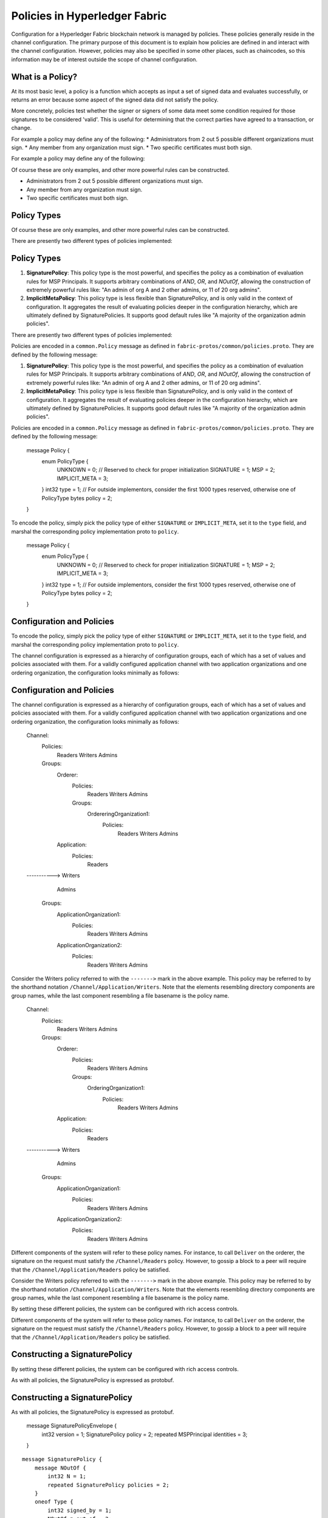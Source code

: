 Policies in Hyperledger Fabric
==============================

Configuration for a Hyperledger Fabric blockchain network is managed by
policies. These policies generally reside in the channel configuration.
The primary purpose of this document is to explain how policies are
defined in and interact with the channel configuration. However,
policies may also be specified in some other places, such as chaincodes,
so this information may be of interest outside the scope of channel
configuration.

What is a Policy?
-----------------

At its most basic level, a policy is a function which accepts as input a
set of signed data and evaluates successfully, or returns an error
because some aspect of the signed data did not satisfy the policy.

More concretely, policies test whether the signer or signers of some
data meet some condition required for those signatures to be considered
'valid'. This is useful for determining that the correct parties have
agreed to a transaction, or change.

For example a policy may define any of the following: \* Administrators
from 2 out 5 possible different organizations must sign. \* Any member
from any organization must sign. \* Two specific certificates must both
sign.

For example a policy may define any of the following:

Of course these are only examples, and other more powerful rules can be
constructed.

* Administrators from 2 out 5 possible different organizations must sign.
* Any member from any organization must sign.
* Two specific certificates must both sign.

Policy Types
------------

Of course these are only examples, and other more powerful rules can be
constructed.

There are presently two different types of policies implemented:

Policy Types
------------

1. **SignaturePolicy**: This policy type is the most powerful, and
   specifies the policy as a combination of evaluation rules for MSP
   Principals. It supports arbitrary combinations of *AND*, *OR*, and
   *NOutOf*, allowing the construction of extremely powerful rules like:
   "An admin of org A and 2 other admins, or 11 of 20 org admins".
2. **ImplicitMetaPolicy**: This policy type is less flexible than
   SignaturePolicy, and is only valid in the context of configuration.
   It aggregates the result of evaluating policies deeper in the
   configuration hierarchy, which are ultimately defined by
   SignaturePolicies. It supports good default rules like "A majority of
   the organization admin policies".

There are presently two different types of policies implemented:

Policies are encoded in a ``common.Policy`` message as defined in
``fabric-protos/common/policies.proto``. They are defined by the
following message:

1. **SignaturePolicy**: This policy type is the most powerful, and
   specifies the policy as a combination of evaluation rules for MSP
   Principals. It supports arbitrary combinations of *AND*, *OR*, and
   *NOutOf*, allowing the construction of extremely powerful rules like:
   "An admin of org A and 2 other admins, or 11 of 20 org admins".
2. **ImplicitMetaPolicy**: This policy type is less flexible than
   SignaturePolicy, and is only valid in the context of configuration.
   It aggregates the result of evaluating policies deeper in the
   configuration hierarchy, which are ultimately defined by
   SignaturePolicies. It supports good default rules like "A majority of
   the organization admin policies".

::

Policies are encoded in a ``common.Policy`` message as defined in
``fabric-protos/common/policies.proto``. They are defined by the
following message:

    message Policy {
        enum PolicyType {
            UNKNOWN = 0; // Reserved to check for proper initialization
            SIGNATURE = 1;
            MSP = 2;
            IMPLICIT_META = 3;
        }
        int32 type = 1; // For outside implementors, consider the first 1000 types reserved, otherwise one of PolicyType
        bytes policy = 2;
    }

::

To encode the policy, simply pick the policy type of either
``SIGNATURE`` or ``IMPLICIT_META``, set it to the ``type`` field, and
marshal the corresponding policy implementation proto to ``policy``.

    message Policy {
        enum PolicyType {
            UNKNOWN = 0; // Reserved to check for proper initialization
            SIGNATURE = 1;
            MSP = 2;
            IMPLICIT_META = 3;
        }
        int32 type = 1; // For outside implementors, consider the first 1000 types reserved, otherwise one of PolicyType
        bytes policy = 2;
    }

Configuration and Policies
--------------------------

To encode the policy, simply pick the policy type of either
``SIGNATURE`` or ``IMPLICIT_META``, set it to the ``type`` field, and
marshal the corresponding policy implementation proto to ``policy``.

The channel configuration is expressed as a hierarchy of configuration
groups, each of which has a set of values and policies associated with
them. For a validly configured application channel with two application
organizations and one ordering organization, the configuration looks
minimally as follows:

Configuration and Policies
--------------------------

::

The channel configuration is expressed as a hierarchy of configuration
groups, each of which has a set of values and policies associated with
them. For a validly configured application channel with two application
organizations and one ordering organization, the configuration looks
minimally as follows:

    Channel:
        Policies:
            Readers
            Writers
            Admins
        Groups:
            Orderer:
                Policies:
                    Readers
                    Writers
                    Admins
                Groups:
                    OrdereringOrganization1:
                        Policies:
                            Readers
                            Writers
                            Admins
            Application:
                Policies:
                    Readers
    ----------->    Writers
                    Admins
                Groups:
                    ApplicationOrganization1:
                        Policies:
                            Readers
                            Writers
                            Admins
                    ApplicationOrganization2:
                        Policies:
                            Readers
                            Writers
                            Admins

::

Consider the Writers policy referred to with the ``------->`` mark in
the above example. This policy may be referred to by the shorthand
notation ``/Channel/Application/Writers``. Note that the elements
resembling directory components are group names, while the last
component resembling a file basename is the policy name.

    Channel:
        Policies:
            Readers
            Writers
            Admins
        Groups:
            Orderer:
                Policies:
                    Readers
                    Writers
                    Admins
                Groups:
                    OrderingOrganization1:
                        Policies:
                            Readers
                            Writers
                            Admins
            Application:
                Policies:
                    Readers
    ----------->    Writers
                    Admins
                Groups:
                    ApplicationOrganization1:
                        Policies:
                            Readers
                            Writers
                            Admins
                    ApplicationOrganization2:
                        Policies:
                            Readers
                            Writers
                            Admins

Different components of the system will refer to these policy names. For
instance, to call ``Deliver`` on the orderer, the signature on the
request must satisfy the ``/Channel/Readers`` policy. However, to gossip
a block to a peer will require that the ``/Channel/Application/Readers``
policy be satisfied.

Consider the Writers policy referred to with the ``------->`` mark in
the above example. This policy may be referred to by the shorthand
notation ``/Channel/Application/Writers``. Note that the elements
resembling directory components are group names, while the last
component resembling a file basename is the policy name.

By setting these different policies, the system can be configured with
rich access controls.

Different components of the system will refer to these policy names. For
instance, to call ``Deliver`` on the orderer, the signature on the
request must satisfy the ``/Channel/Readers`` policy. However, to gossip
a block to a peer will require that the ``/Channel/Application/Readers``
policy be satisfied.

Constructing a SignaturePolicy
------------------------------

By setting these different policies, the system can be configured with
rich access controls.

As with all policies, the SignaturePolicy is expressed as protobuf.

Constructing a SignaturePolicy
------------------------------

::

As with all policies, the SignaturePolicy is expressed as protobuf.

    message SignaturePolicyEnvelope {
        int32 version = 1;
        SignaturePolicy policy = 2;
        repeated MSPPrincipal identities = 3;
    }

::

    message SignaturePolicy {
        message NOutOf {
            int32 N = 1;
            repeated SignaturePolicy policies = 2;
        }
        oneof Type {
            int32 signed_by = 1;
            NOutOf n_out_of = 2;
        }
    }

    message SignaturePolicyEnvelope {
        int32 version = 1;
        SignaturePolicy policy = 2;
        repeated MSPPrincipal identities = 3;
    }

The outer ``SignaturePolicyEnvelope`` defines a version (currently only
``0`` is supported), a set of identities expressed as
``MSPPrincipal``\ s , and a ``policy`` which defines the policy rule,
referencing the ``identities`` by index. For more details on how to
specify MSP Principals, see the MSP Principals section.

    message SignaturePolicy {
        message NOutOf {
            int32 N = 1;
            repeated SignaturePolicy policies = 2;
        }
        oneof Type {
            int32 signed_by = 1;
            NOutOf n_out_of = 2;
        }
    }

The ``SignaturePolicy`` is a recursive data structure which either
represents a single signature requirement from a specific
``MSPPrincipal``, or a collection of ``SignaturePolicy``\ s, requiring
that ``N`` of them are satisfied.

The outer ``SignaturePolicyEnvelope`` defines a version (currently only
``0`` is supported), a set of identities expressed as
``MSPPrincipal``\ s , and a ``policy`` which defines the policy rule,
referencing the ``identities`` by index. For more details on how to
specify MSP Principals, see the MSP Principals section.

For example:

The ``SignaturePolicy`` is a recursive data structure which either
represents a single signature requirement from a specific
``MSPPrincipal``, or a collection of ``SignaturePolicy``\ s, requiring
that ``N`` of them are satisfied.

::

For example:

    SignaturePolicyEnvelope{
        version: 0,
        policy: SignaturePolicy{
            n_out_of: NOutOf{
                N: 2,
                policies: [
                    SignaturePolicy{ signed_by: 0 },
                    SignaturePolicy{ signed_by: 1 },
                ],
            },
        },
        identities: [mspP1, mspP2],
    }

::

This defines a signature policy over MSP Principals ``mspP1`` and
``mspP2``. It requires both that there is a signature satisfying
``mspP1`` and a signature satisfying ``mspP2``.

    SignaturePolicyEnvelope{
        version: 0,
        policy: SignaturePolicy{
            n_out_of: NOutOf{
                N: 2,
                policies: [
                    SignaturePolicy{ signed_by: 0 },
                    SignaturePolicy{ signed_by: 1 },
                ],
            },
        },
        identities: [mspP1, mspP2],
    }

As another more complex example:

This defines a signature policy over MSP Principals ``mspP1`` and
``mspP2``. It requires both that there is a signature satisfying
``mspP1`` and a signature satisfying ``mspP2``.

::

As another more complex example:

    SignaturePolicyEnvelope{
        version: 0,
        policy: SignaturePolicy{
            n_out_of: NOutOf{
                N: 2,
                policies: [
                    SignaturePolicy{ signed_by: 0 },
                    SignaturePolicy{
                        n_out_of: NOutOf{
                            N: 1,
                            policies: [
                                SignaturePolicy{ signed_by: 1 },
                                SignaturePolicy{ signed_by: 2 },
                            ],
                        },
                    },
                ],
            },
        },
        identities: [mspP1, mspP2, mspP3],
    }

::

This defines a signature policy over MSP Principals ``mspP1``,
``mspP2``, and ``mspP3``. It requires one signature which satisfies
``mspP1``, and another signature which either satisfies ``mspP2`` or
``mspP3``.

    SignaturePolicyEnvelope{
        version: 0,
        policy: SignaturePolicy{
            n_out_of: NOutOf{
                N: 2,
                policies: [
                    SignaturePolicy{ signed_by: 0 },
                    SignaturePolicy{
                        n_out_of: NOutOf{
                            N: 1,
                            policies: [
                                SignaturePolicy{ signed_by: 1 },
                                SignaturePolicy{ signed_by: 2 },
                            ],
                        },
                    },
                ],
            },
        },
        identities: [mspP1, mspP2, mspP3],
    }

Hopefully it is clear that complicated and relatively arbitrary logic
may be expressed using the SignaturePolicy policy type. For code which
constructs signature policies, consult
``fabric/common/cauthdsl/cauthdsl_builder.go``.

This defines a signature policy over MSP Principals ``mspP1``,
``mspP2``, and ``mspP3``. It requires one signature which satisfies
``mspP1``, and another signature which either satisfies ``mspP2`` or
``mspP3``.

---------

Hopefully it is clear that complicated and relatively arbitrary logic
may be expressed using the SignaturePolicy policy type. For code which
constructs signature policies, consult
``fabric/common/cauthdsl/cauthdsl_builder.go``.

**Limitations**: When evaluating a signature policy against a signature set,
signatures are 'consumed', in the order in which they appear, regardless of
whether they satisfy multiple policy principals.

---------

For example.  Consider a policy which requires

**Limitations**: When evaluating a signature policy against a signature set,
signatures are 'consumed', in the order in which they appear, regardless of
whether they satisfy multiple policy principals.

::

For example.  Consider a policy which requires

 2 of [org1.Member, org1.Admin]

::

The naive intent of this policy is to require that both an admin, and a member
sign. For the signature set

 2 of [org1.Member, org1.Admin]

::

The naive intent of this policy is to require that both an admin, and a member
sign. For the signature set

 [org1.MemberSignature, org1.AdminSignature]

::

the policy evaluates to true, just as expected.  However, consider the
signature set

 [org1.MemberSignature, org1.AdminSignature]

::

the policy evaluates to true, just as expected.  However, consider the
signature set

 [org1.AdminSignature, org1.MemberSignature]

::

This signature set does not satisfy the policy.  This failure is because when
``org1.AdminSignature`` satisfies the ``org1.Member`` role it is considered
'consumed' by the ``org1.Member`` requirement.  Because the ``org1.Admin``
principal cannot be satisfied by the ``org1.MemberSignature``, the policy
evaluates to false.

 [org1.AdminSignature, org1.MemberSignature]

To avoid this pitfall, identities should be specified from most privileged to
least privileged in the policy identities specification, and signatures should
be ordered from least privileged to most privileged in the signature set.

This signature set does not satisfy the policy.  This failure is because when
``org1.AdminSignature`` satisfies the ``org1.Member`` role it is considered
'consumed' by the ``org1.Member`` requirement.  Because the ``org1.Admin``
principal cannot be satisfied by the ``org1.MemberSignature``, the policy
evaluates to false.

MSP Principals
--------------

To avoid this pitfall, identities should be specified from most privileged to
least privileged in the policy identities specification, and signatures should
be ordered from least privileged to most privileged in the signature set.

The MSP Principal is a generalized notion of cryptographic identity.
Although the MSP framework is designed to work with types of
cryptography other than X.509, for the purposes of this document, the
discussion will assume that the underlying MSP implementation is the
default MSP type, based on X.509 cryptography.

MSP Principals
--------------

An MSP Principal is defined in ``fabric-protos/msp_principal.proto`` as
follows:

The MSP Principal is a generalized notion of cryptographic identity.
Although the MSP framework is designed to work with types of
cryptography other than X.509, for the purposes of this document, the
discussion will assume that the underlying MSP implementation is the
default MSP type, based on X.509 cryptography.

::

An MSP Principal is defined in ``fabric-protos/msp_principal.proto`` as
follows:

    message MSPPrincipal {

::

        enum Classification {
            ROLE = 0;
            ORGANIZATION_UNIT = 1;
            IDENTITY  = 2;
        }

    message MSPPrincipal {

        Classification principal_classification = 1;

        enum Classification {
            ROLE = 0;
            ORGANIZATION_UNIT = 1;
            IDENTITY  = 2;
        }

        bytes principal = 2;
    }

        Classification principal_classification = 1;

The ``principal_classification`` must be set to either ``ROLE`` or
``IDENTITY``. The ``ORGANIZATIONAL_UNIT`` is at the time of this writing
not implemented.

        bytes principal = 2;
    }

In the case of ``IDENTITY`` the ``principal`` field is set to the bytes
of a certificate literal.

The ``principal_classification`` must be set to either ``ROLE`` or
``IDENTITY``. The ``ORGANIZATIONAL_UNIT`` is at the time of this writing
not implemented.

However, more commonly the ``ROLE`` type is used, as it allows the
principal to match many different certs issued by the MSP's certificate
authority.

In the case of ``IDENTITY`` the ``principal`` field is set to the bytes
of a certificate literal.

In the case of ``ROLE``, the ``principal`` is a marshaled ``MSPRole``
message defined as follows:

However, more commonly the ``ROLE`` type is used, as it allows the
principal to match many different certs issued by the MSP's certificate
authority.

::

In the case of ``ROLE``, the ``principal`` is a marshaled ``MSPRole``
message defined as follows:

   message MSPRole {
       string msp_identifier = 1;

::

       enum MSPRoleType {
           MEMBER = 0; // Represents an MSP Member
           ADMIN  = 1; // Represents an MSP Admin
           CLIENT = 2; // Represents an MSP Client
           PEER = 3; // Represents an MSP Peer
       }

   message MSPRole {
       string msp_identifier = 1;

       MSPRoleType role = 2;
   }

       enum MSPRoleType {
           MEMBER = 0; // Represents an MSP Member
           ADMIN  = 1; // Represents an MSP Admin
           CLIENT = 2; // Represents an MSP Client
           PEER = 3; // Represents an MSP Peer
       }

The ``msp_identifier`` is set to the ID of the MSP (as defined by the
``MSPConfig`` proto in the channel configuration for an org) which will
evaluate the signature, and the ``Role`` is set to either ``MEMBER``,
``ADMIN``, ``CLIENT`` or ``PEER``. In particular:

       MSPRoleType role = 2;
   }

1. ``MEMBER`` matches any certificate issued by the MSP.
2. ``ADMIN`` matches certificates enumerated as admin in the MSP definition.
3. ``CLIENT`` (``PEER``) matches certificates that carry the client (peer) Organizational unit.

The ``msp_identifier`` is set to the ID of the MSP (as defined by the
``MSPConfig`` proto in the channel configuration for an org) which will
evaluate the signature, and the ``Role`` is set to either ``MEMBER``,
``ADMIN``, ``CLIENT`` or ``PEER``. In particular:

(see `MSP Documentation <http://hyperledger-fabric.readthedocs.io/en/latest/msp.html>`_)

1. ``MEMBER`` matches any certificate issued by the MSP.
2. ``ADMIN`` matches certificates enumerated as admin in the MSP definition.
3. ``CLIENT`` (``PEER``) matches certificates that carry the client (peer) Organizational unit.

Constructing an ImplicitMetaPolicy
----------------------------------

(see `MSP Documentation <http://hyperledger-fabric.readthedocs.io/en/latest/msp.html>`_)

The ``ImplicitMetaPolicy`` is only validly defined in the context of
channel configuration. It is ``Implicit`` because it is constructed
implicitly based on the current configuration, and it is ``Meta``
because its evaluation is not against MSP principals, but rather against
other policies. It is defined in ``fabric-protos/common/policies.proto``
as follows:

Constructing an ImplicitMetaPolicy
----------------------------------

::

The ``ImplicitMetaPolicy`` is only validly defined in the context of
channel configuration. It is ``Implicit`` because it is constructed
implicitly based on the current configuration, and it is ``Meta``
because its evaluation is not against MSP principals, but rather against
other policies. It is defined in ``fabric-protos/common/policies.proto``
as follows:

    message ImplicitMetaPolicy {
        enum Rule {
            ANY = 0;      // Requires any of the sub-policies be satisfied, if no sub-policies exist, always returns true
            ALL = 1;      // Requires all of the sub-policies be satisfied
            MAJORITY = 2; // Requires a strict majority (greater than half) of the sub-policies be satisfied
        }
        string sub_policy = 1;
        Rule rule = 2;
    }

::

For example, consider a policy defined at ``/Channel/Readers`` as

    message ImplicitMetaPolicy {
        enum Rule {
            ANY = 0;      // Requires any of the sub-policies be satisfied, if no sub-policies exist, always returns true
            ALL = 1;      // Requires all of the sub-policies be satisfied
            MAJORITY = 2; // Requires a strict majority (greater than half) of the sub-policies be satisfied
        }
        string sub_policy = 1;
        Rule rule = 2;
    }

::

For example, consider a policy defined at ``/Channel/Readers`` as

    ImplicitMetaPolicy{
        rule: ANY,
        sub_policy: "foo",
    }

::

This policy will implicitly select the sub-groups of ``/Channel``, in
this case, ``Application`` and ``Orderer``, and retrieve the policy of
name ``foo``, to give the policies ``/Channel/Application/foo`` and
``/Channel/Orderer/foo``. Then, when the policy is evaluated, it will
check to see if ``ANY`` of those two policies evaluate without error.
Had the rule been ``ALL`` it would require both.

    ImplicitMetaPolicy{
        rule: ANY,
        sub_policy: "foo",
    }

Consider another policy defined at ``/Channel/Application/Writers``
where there are 3 application orgs defined, ``OrgA``, ``OrgB``, and
``OrgC``.

This policy will implicitly select the sub-groups of ``/Channel``, in
this case, ``Application`` and ``Orderer``, and retrieve the policy of
name ``foo``, to give the policies ``/Channel/Application/foo`` and
``/Channel/Orderer/foo``. Then, when the policy is evaluated, it will
check to see if ``ANY`` of those two policies evaluate without error.
Had the rule been ``ALL`` it would require both.

::

Consider another policy defined at ``/Channel/Application/Writers``
where there are 3 application orgs defined, ``OrgA``, ``OrgB``, and
``OrgC``.

    ImplicitMetaPolicy{
        rule: MAJORITY,
        sub_policy: "bar",
    }

::

In this case, the policies collected would be
``/Channel/Application/OrgA/bar``, ``/Channel/Application/OrgB/bar``,
and ``/Channel/Application/OrgC/bar``. Because the rule requires a
``MAJORITY``, this policy will require that 2 of the three
organization's ``bar`` policies are satisfied.

    ImplicitMetaPolicy{
        rule: MAJORITY,
        sub_policy: "bar",
    }

Policy Defaults
---------------

In this case, the policies collected would be
``/Channel/Application/OrgA/bar``, ``/Channel/Application/OrgB/bar``,
and ``/Channel/Application/OrgC/bar``. Because the rule requires a
``MAJORITY``, this policy will require that 2 of the three
organization's ``bar`` policies are satisfied.

The ``configtxgen`` tool uses policies which must be specified explicitly in configtx.yaml.

Policy Defaults
---------------

Note that policies higher in the hierarchy are all defined as
``ImplicitMetaPolicy``\ s while leaf nodes necessarily are defined as
``SignaturePolicy``\ s. This set of defaults works nicely because the
``ImplicitMetaPolicies`` do not need to be redefined as the number of
organizations change, and the individual organizations may pick their
own rules and thresholds for what is means to be a Reader, Writer, and
Admin.

The ``configtxgen`` tool uses policies which must be specified explicitly in configtx.yaml.

.. Licensed under Creative Commons Attribution 4.0 International License
   https://creativecommons.org/licenses/by/4.0/

Note that policies higher in the hierarchy are all defined as
``ImplicitMetaPolicy``\ s while leaf nodes necessarily are defined as
``SignaturePolicy``\ s. This set of defaults works nicely because the
``ImplicitMetaPolicies`` do not need to be redefined as the number of
organizations change, and the individual organizations may pick their
own rules and thresholds for what is means to be a Reader, Writer, and
Admin.

.. Licensed under Creative Commons Attribution 4.0 International License
   https://creativecommons.org/licenses/by/4.0/
